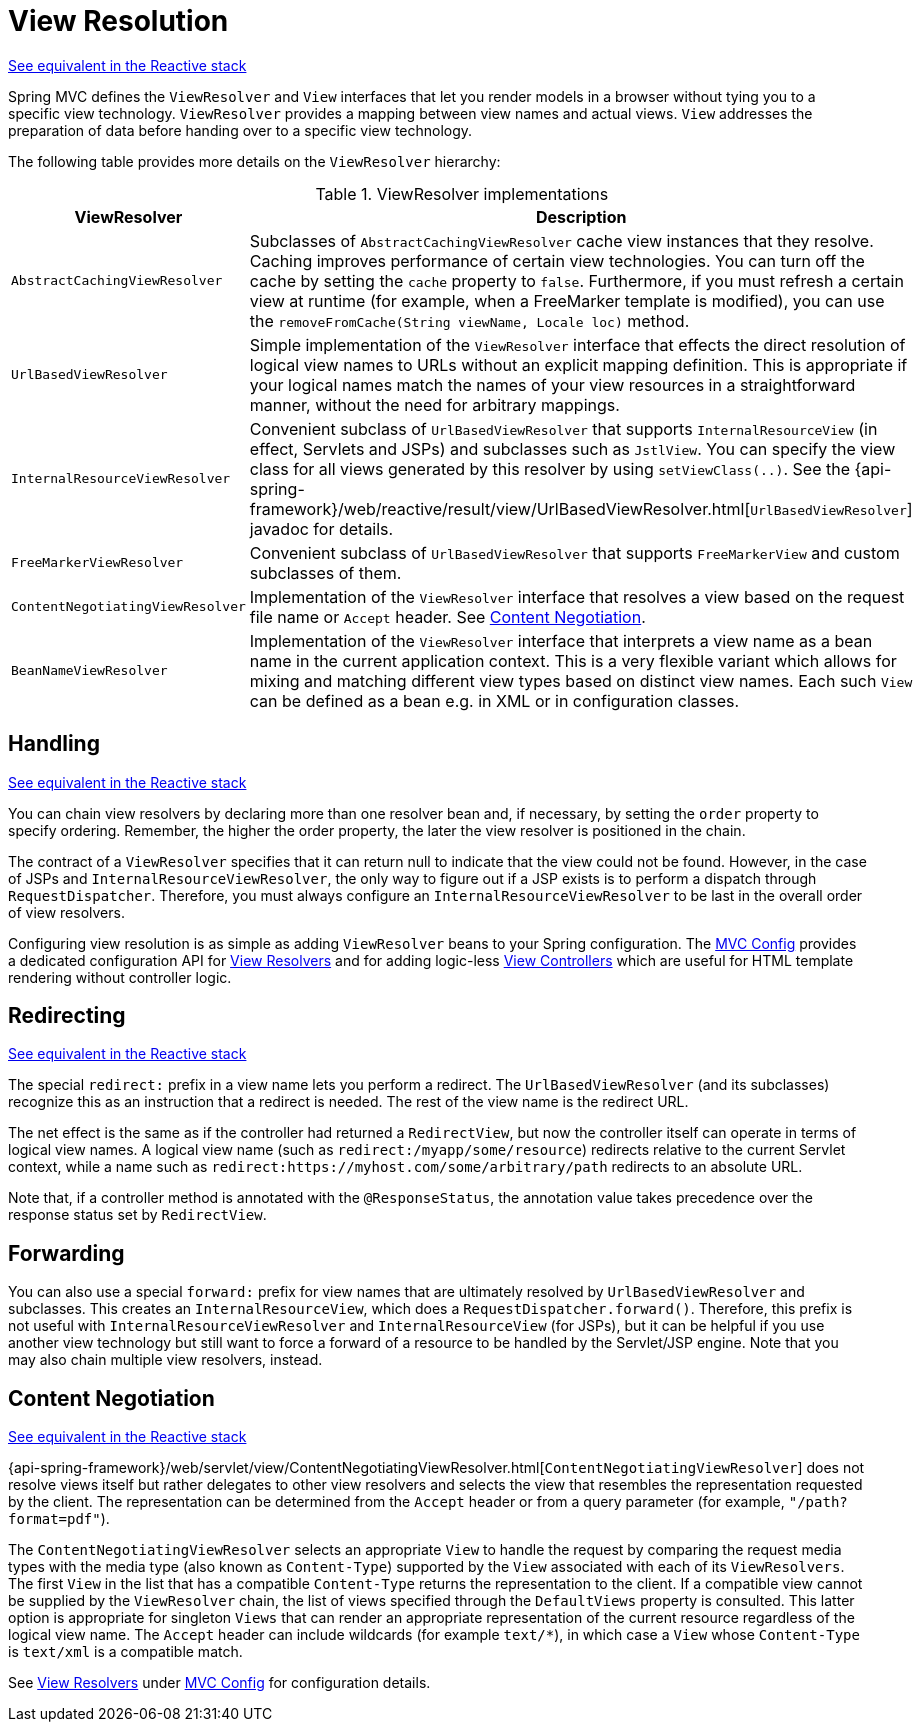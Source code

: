 [[mvc-viewresolver]]
= View Resolution

[.small]#xref:web/webflux/dispatcher-handler.adoc#webflux-viewresolution[See equivalent in the Reactive stack]#

Spring MVC defines the `ViewResolver` and `View` interfaces that let you render
models in a browser without tying you to a specific view technology. `ViewResolver`
provides a mapping between view names and actual views. `View` addresses the preparation
of data before handing over to a specific view technology.

The following table provides more details on the `ViewResolver` hierarchy:

[[mvc-view-resolvers-tbl]]
.ViewResolver implementations
|===
| ViewResolver| Description

| `AbstractCachingViewResolver`
| Subclasses of `AbstractCachingViewResolver` cache view instances that they resolve.
  Caching improves performance of certain view technologies. You can turn off the
  cache by setting the `cache` property to `false`. Furthermore, if you must refresh
  a certain view at runtime (for example, when a FreeMarker template is modified),
  you can use the `removeFromCache(String viewName, Locale loc)` method.

| `UrlBasedViewResolver`
| Simple implementation of the `ViewResolver` interface that effects the direct
  resolution of logical view names to URLs without an explicit mapping definition.
  This is appropriate if your logical names match the names of your view resources
  in a straightforward manner, without the need for arbitrary mappings.

| `InternalResourceViewResolver`
| Convenient subclass of `UrlBasedViewResolver` that supports `InternalResourceView` (in
  effect, Servlets and JSPs) and subclasses such as `JstlView`. You can specify the view
  class for all views generated by this resolver by using `setViewClass(..)`.
  See the {api-spring-framework}/web/reactive/result/view/UrlBasedViewResolver.html[`UrlBasedViewResolver`]
  javadoc for details.

| `FreeMarkerViewResolver`
| Convenient subclass of `UrlBasedViewResolver` that supports `FreeMarkerView` and
  custom subclasses of them.

| `ContentNegotiatingViewResolver`
| Implementation of the `ViewResolver` interface that resolves a view based on the
  request file name or `Accept` header. See xref:web/webmvc/mvc-servlet/viewresolver.adoc#mvc-multiple-representations[Content Negotiation].

| `BeanNameViewResolver`
| Implementation of the `ViewResolver` interface that interprets a view name as a
  bean name in the current application context. This is a very flexible variant which
  allows for mixing and matching different view types based on distinct view names.
  Each such `View` can be defined as a bean e.g. in XML or in configuration classes.
|===


[[mvc-viewresolver-handling]]
== Handling
[.small]#xref:web/webflux/dispatcher-handler.adoc#webflux-viewresolution-handling[See equivalent in the Reactive stack]#

You can chain view resolvers by declaring more than one resolver bean and, if necessary, by
setting the `order` property to specify ordering. Remember, the higher the order property,
the later the view resolver is positioned in the chain.

The contract of a `ViewResolver` specifies that it can return null to indicate that the
view could not be found. However, in the case of JSPs and `InternalResourceViewResolver`,
the only way to figure out if a JSP exists is to perform a dispatch through
`RequestDispatcher`. Therefore, you must always configure an `InternalResourceViewResolver`
to be last in the overall order of view resolvers.

Configuring view resolution is as simple as adding `ViewResolver` beans to your Spring
configuration. The xref:web/webmvc/mvc-config.adoc[MVC Config] provides a dedicated configuration API for
xref:web/webmvc/mvc-config/view-resolvers.adoc[View Resolvers] and for adding logic-less
xref:web/webmvc/mvc-config/view-controller.adoc[View Controllers] which are useful for HTML template
rendering without controller logic.


[[mvc-redirecting-redirect-prefix]]
== Redirecting
[.small]#xref:web/webflux/dispatcher-handler.adoc#webflux-redirecting-redirect-prefix[See equivalent in the Reactive stack]#

The special `redirect:` prefix in a view name lets you perform a redirect. The
`UrlBasedViewResolver` (and its subclasses) recognize this as an instruction that a
redirect is needed. The rest of the view name is the redirect URL.

The net effect is the same as if the controller had returned a `RedirectView`, but now
the controller itself can operate in terms of logical view names. A logical view
name (such as `redirect:/myapp/some/resource`) redirects relative to the current
Servlet context, while a name such as `redirect:https://myhost.com/some/arbitrary/path`
redirects to an absolute URL.

Note that, if a controller method is annotated with the `@ResponseStatus`, the annotation
value takes precedence over the response status set by `RedirectView`.


[[mvc-redirecting-forward-prefix]]
== Forwarding

You can also use a special `forward:` prefix for view names that are
ultimately resolved by `UrlBasedViewResolver` and subclasses. This creates an
`InternalResourceView`, which does a `RequestDispatcher.forward()`.
Therefore, this prefix is not useful with `InternalResourceViewResolver` and
`InternalResourceView` (for JSPs), but it can be helpful if you use another view
technology but still want to force a forward of a resource to be handled by the
Servlet/JSP engine. Note that you may also chain multiple view resolvers, instead.


[[mvc-multiple-representations]]
== Content Negotiation
[.small]#xref:web/webflux/dispatcher-handler.adoc#webflux-multiple-representations[See equivalent in the Reactive stack]#

{api-spring-framework}/web/servlet/view/ContentNegotiatingViewResolver.html[`ContentNegotiatingViewResolver`]
does not resolve views itself but rather delegates
to other view resolvers and selects the view that resembles the representation requested
by the client. The representation can be determined from the `Accept` header or from a
query parameter (for example, `"/path?format=pdf"`).

The `ContentNegotiatingViewResolver` selects an appropriate `View` to handle the request
by comparing the request media types with the media type (also known as
`Content-Type`) supported by the `View` associated with each of its `ViewResolvers`. The
first `View` in the list that has a compatible `Content-Type` returns the representation
to the client. If a compatible view cannot be supplied by the `ViewResolver` chain,
the list of views specified through the `DefaultViews` property is consulted. This
latter option is appropriate for singleton `Views` that can render an appropriate
representation of the current resource regardless of the logical view name. The `Accept`
header can include wildcards (for example `text/{asterisk}`), in which case a `View` whose
`Content-Type` is `text/xml` is a compatible match.

See xref:web/webmvc/mvc-config/view-resolvers.adoc[View Resolvers] under xref:web/webmvc/mvc-config.adoc[MVC Config] for configuration details.



